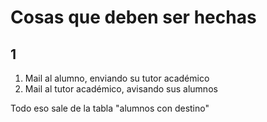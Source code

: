 * Cosas que deben ser hechas
** 1
1. Mail al alumno, enviando su tutor académico
2. Mail al tutor académico, avisando sus alumnos
Todo eso sale de la tabla "alumnos con destino"